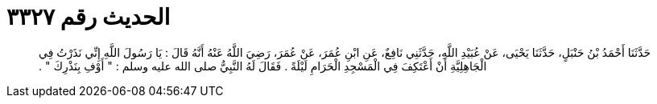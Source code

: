 
= الحديث رقم ٣٣٢٧

[quote.hadith]
حَدَّثَنَا أَحْمَدُ بْنُ حَنْبَلٍ، حَدَّثَنَا يَحْيَى، عَنْ عُبَيْدِ اللَّهِ، حَدَّثَنِي نَافِعٌ، عَنِ ابْنِ عُمَرَ، عَنْ عُمَرَ، رَضِيَ اللَّهُ عَنْهُ أَنَّهُ قَالَ ‏:‏ يَا رَسُولَ اللَّهِ إِنِّي نَذَرْتُ فِي الْجَاهِلِيَّةِ أَنْ أَعْتَكِفَ فِي الْمَسْجِدِ الْحَرَامِ لَيْلَةً ‏.‏ فَقَالَ لَهُ النَّبِيُّ صلى الله عليه وسلم ‏:‏ ‏"‏ أَوْفِ بِنَذْرِكَ ‏"‏ ‏.‏